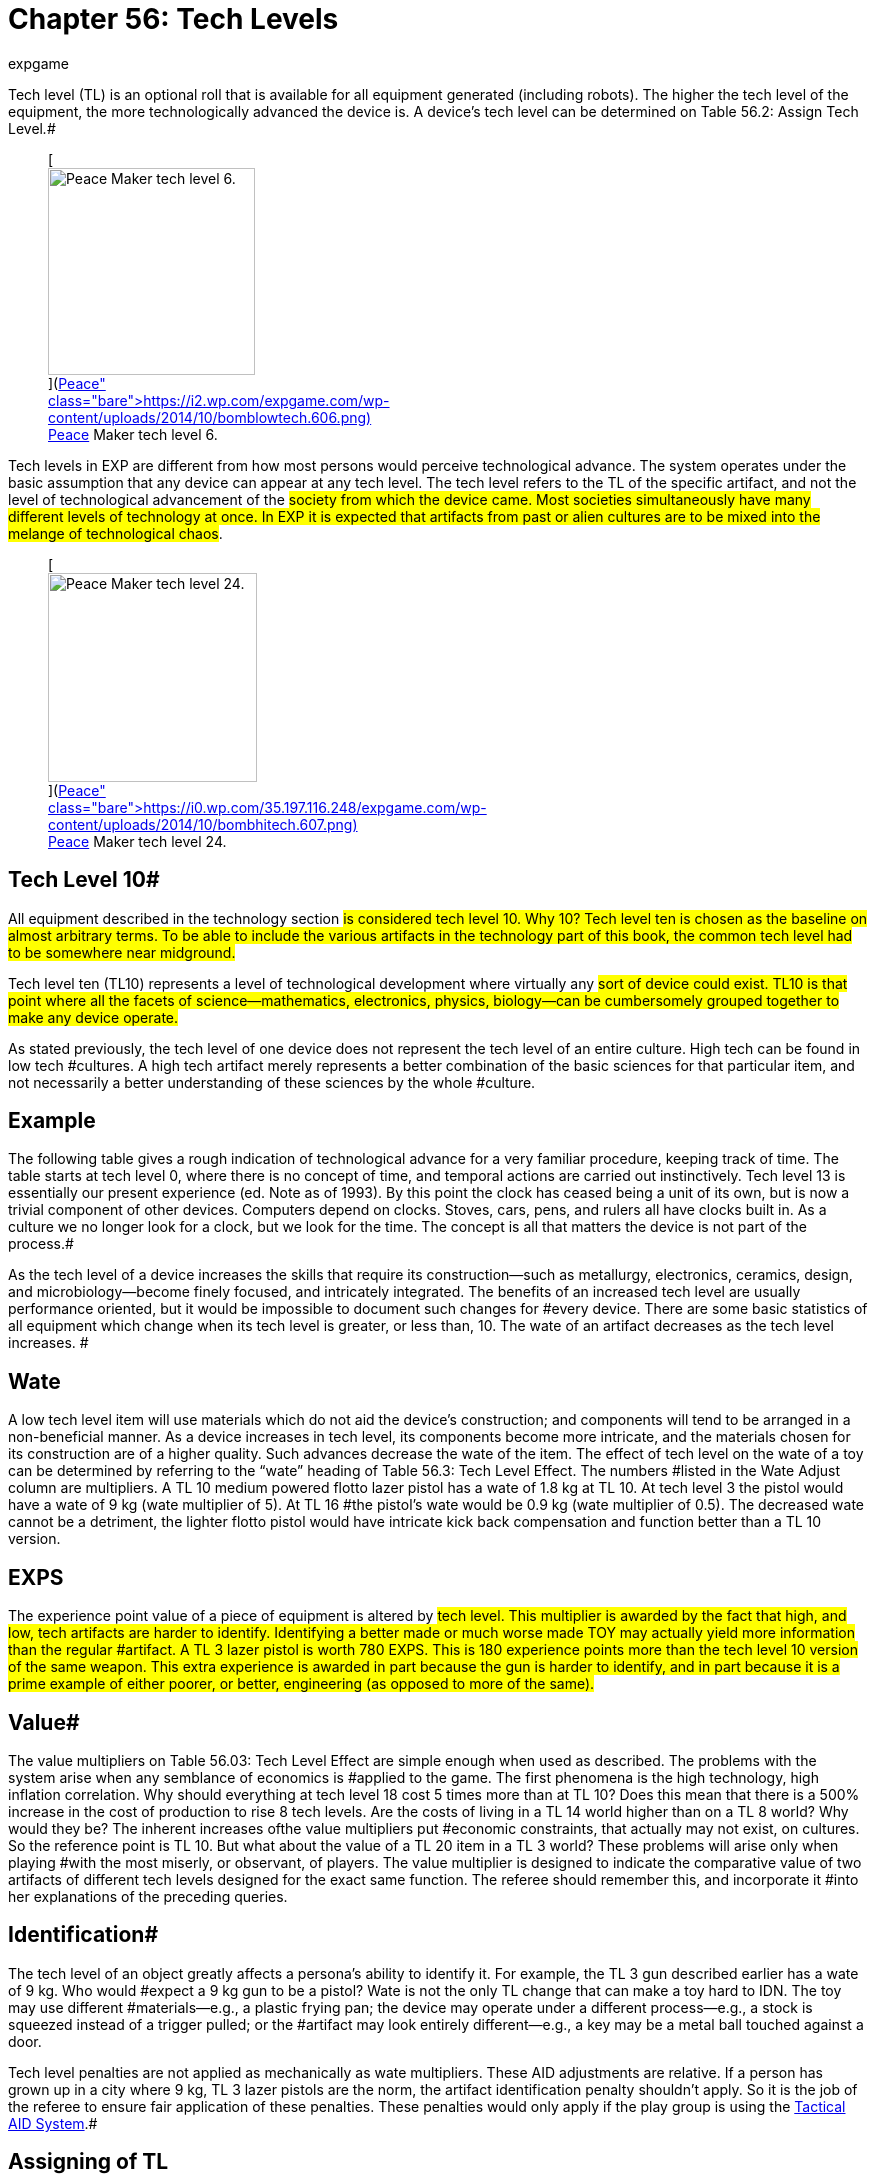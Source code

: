 = Chapter 56: Tech Levels
:author: expgame
:date: 2010-08-08 04:05:26 -0400
:guid: http://expgame.com/?page_id=359
:id: 359
:page-layout: page

Tech level (TL) is an optional roll that is available for all equipment generated (including robots).
The higher the tech level of the equipment, the more technologically advanced the device is.
A device's tech level can be determined on Table 56.2: Assign Tech Level__.__#+++<figure id="attachment_4142" aria-describedby="caption-attachment-4142" style="width: 207px" class="wp-caption aligncenter">+++[image:https://i2.wp.com/expgame.com/wp-content/uploads/2014/10/bomblowtech.606-207x300.png?resize=207%2C300[Peace Maker tech level 6.,207]](https://i2.wp.com/expgame.com/wp-content/uploads/2014/10/bomblowtech.606.png)+++<figcaption id="caption-attachment-4142" class="wp-caption-text">+++Peace Maker tech level 6.+++</figcaption>++++++</figure>+++

Tech levels in EXP are different from how most persons would perceive technological advance.
The system operates under the basic assumption that any device can appear at any tech level.
The tech level refers to the TL of the specific artifact, and not the level of technological advancement of the #society from which the device came.
Most societies simultaneously have many different levels of technology at once.
In EXP it is expected that artifacts from past or alien cultures are to be mixed into the melange of technological chaos#.+++<figure id="attachment_4143" aria-describedby="caption-attachment-4143" style="width: 209px" class="wp-caption aligncenter">+++[image:https://i0.wp.com/35.197.116.248/expgame.com/wp-content/uploads/2014/10/bombhitech.607-209x300.png?resize=209%2C300[Peace Maker tech level 24.,209]](https://i0.wp.com/35.197.116.248/expgame.com/wp-content/uploads/2014/10/bombhitech.607.png)+++<figcaption id="caption-attachment-4143" class="wp-caption-text">+++Peace Maker tech level 24.+++</figcaption>++++++</figure>+++

== Tech Level 10# 

All equipment described in the technology section #is considered tech level 10.
Why 10?
Tech level ten is chosen as the baseline on almost arbitrary terms.
To be able to include the various artifacts in the technology part of this book, the common tech level had to be somewhere near midground.#

Tech level ten (TL10) represents a level of technological development where virtually any #sort of device could exist.
TL10 is that point where all the facets of science--mathematics, electronics, physics, biology--can be cumbersomely grouped together to make any device operate.#

As stated previously, the tech level of one device does not represent the tech level of an entire culture.
High tech can be found in low tech #cultures.
A high tech artifact merely represents a better combination of the basic sciences for that particular item, and not necessarily a better understanding of these sciences by the whole #culture.

== Example 

The following table gives a rough indication of technological advance for a very familiar procedure, keeping track of time.
The table starts at tech level 0, where there is no concept of time, and temporal actions are carried out instinctively.
Tech level 13 is essentially our present experience (ed.
Note as of 1993).
By this point the clock has ceased being a unit of its own, but is now a trivial component of other devices.
Computers depend on clocks.
Stoves, cars, pens, and rulers all have clocks built in.
As a culture we no longer look for a clock, but we look for the time.
The concept is all that matters the device is not part of the process.#

As the tech level of a device increases the skills that require its construction--such as metallurgy, electronics, ceramics, design, and microbiology--become finely focused, and intricately integrated.
The benefits of an increased tech level are usually performance oriented, but it would be impossible to document such changes for #every device.
There are some basic statistics of all equipment which change when its tech level is greater, or less than, 10.
The wate of an artifact decreases as the tech level increases.
#

// insert table 641

== Wate 

A low tech level item will use materials which do not aid the device's construction;
and components will tend to be arranged in a non-beneficial manner.
As a device increases in tech level, its components become more intricate, and the materials chosen for its construction are of a higher quality.
Such advances decrease the wate of the item.
The effect of tech level on the wate of a toy can be determined by referring to the &#8220;wate&#8221;
heading of Table 56.3: Tech Level Effect.
The numbers #listed in the Wate Adjust column are multipliers.
A TL 10 medium powered flotto lazer pistol has a wate of 1.8 kg at TL 10.
At tech level 3 the pistol would have a wate of 9 kg (wate multiplier of 5).
At TL 16 #the pistol's wate would be 0.9 kg (wate multiplier of 0.5).
The decreased wate cannot be a detriment, the lighter flotto pistol would have intricate kick back compensation and function better than a TL 10 version.

== EXPS 

The experience point value of a piece of equipment is altered by #tech level.
This multiplier is awarded by the fact that high, and low, tech artifacts are harder to identify.
Identifying a better made or much worse made TOY may actually yield more information than the regular #artifact.
A TL 3 lazer pistol is worth 780 EXPS.
This is 180 experience points more than the tech level 10 version of the same weapon.
This extra experience is awarded in part because the gun is harder to identify, and in part because it is a prime example of either poorer, or better, engineering (as opposed to more of the same).#

== Value# 

The value multipliers on Table 56.03: Tech Level Effect are simple enough when used as described.
The problems with the system arise when any semblance of economics is #applied to the game.
The first phenomena is the high technology, high inflation correlation.
Why should everything at tech level 18 cost 5 times more than at TL 10?
Does this mean that there is a 500% increase in the cost of production to rise 8 tech levels.
Are the costs of living in a TL 14 world higher than on a TL 8 world?
Why would they be?
The inherent increases ofthe value multipliers put #economic constraints, that actually may not exist, on cultures.
So the reference point is TL 10.
But what about the value of a TL 20 item in a TL 3 world?
These problems will arise only when playing #with the most miserly, or observant, of players.
The value multiplier is designed to indicate the comparative value of two artifacts of different tech levels designed for the exact same function.
The referee should remember this, and incorporate it #into her explanations of the preceding queries.

== Identification# 

The tech level of an object greatly affects a persona's ability to identify it.
For example, the TL 3 gun described earlier has a wate of 9 kg.
Who would #expect a 9 kg gun to be a pistol?
Wate is not the only TL change that can make a toy hard to IDN.
The toy may use different #materials--e.g., a plastic frying pan;
the device may operate under a different process--e.g., a stock is squeezed instead of a trigger pulled;
or the #artifact may look entirely different--e.g., a key may be a metal ball touched against a door.

Tech level penalties are not applied as mechanically as wate multipliers.
These AID adjustments are relative.
If a person has grown up in a city where 9 kg, TL 3 lazer pistols are the norm, the artifact identification penalty shouldn't apply.
So it is the job of the referee to ensure fair application of these penalties.
These penalties would only apply if the play group is using the http://expgame.com/?page_id=284#tactical-aid-table-system[Tactical AID System].#

== Assigning of TL 

All that remains is determining the tech level of the artifact.The tech level of a TOY is determined on the aptly named Table 56.2: Assign Tech Level.
It is assumed that the base tech level of the milieu is tech level 10.
#

The EXP system is based on complete technological chaos.
Eons and eons of diverging levels of technology are layered on top of, and beside, each other.
Any of which may or may not be alien.
It is expected that this is the background milieu of most campaigns, the +++<i>+++Tech Level Determination +++</i>+++table can be used to generate the tech level of a toy.
The table assumes deviations from tech level 10.
The base tech level can be any which the ref #chooses.
This is commonly TL 10.

If the referee chooses to create a world with tech level other than 10 she is on her own.
 The ref must either be good at arithmetic or create her own Effect of Tech Level on Artifact, and Assign Tech Level Tables.
If the ref finds herself dealing with extreme tech levels (TL less than 0 or greater than 25) here are some tips.
TL 0 indicates that there is absolutely no concept of the device at all.
The culture just responds to changes in the environment.
Consider a tech level 0 time piece.
Or a tech level 0 Anti Virus Beam.
Tech level 0 is essentially the &#8220;unrolling&#8221;
of a particular toy.
For any artifact with a  greater than TL 26 (or greater) could indicate that this culture has complete understanding, and control, of such a device.
They may have actually #surpassed the need for any such device at all.

// insert table 642

== Effect of TL 

The effects of tech level on equipment have been described above.
Wate, EXP and Value are all multipliers.
The native TL 10 device's wate or EXPS or Value is multiplied by the adjustment.
The Artifact Identification (AID) adjustment is added to each roll the player makes on the tactical AID System.#

// insert table 643

